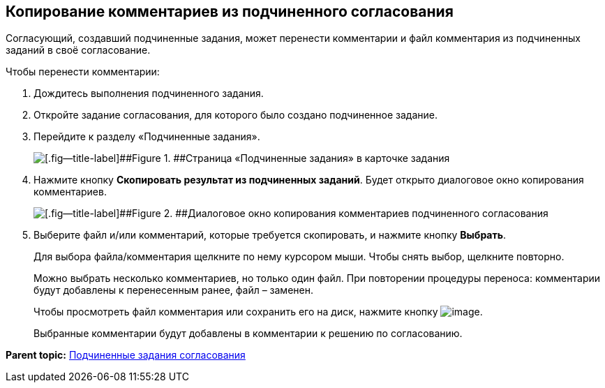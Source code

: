 
== Копирование комментариев из подчиненного согласования

Согласующий, создавший подчиненные задания, может перенести комментарии и файл комментария из подчиненных заданий в своё согласование.

Чтобы перенести комментарии:

. [.ph .cmd]#Дождитесь выполнения подчиненного задания.#
. [.ph .cmd]#Откройте задание согласования, для которого было создано подчиненное задание.#
. [.ph .cmd]#Перейдите к разделу «Подчиненные задания».#
+
image::copyResultsOfChildApprovTask.png[[.fig--title-label]##Figure 1. ##Страница «Подчиненные задания» в карточке задания]
. [.ph .cmd]#Нажмите кнопку [.ph .uicontrol]*Скопировать результат из подчиненных заданий*. Будет открыто диалоговое окно копирования комментариев.#
+
image::copyChildApprovalTasksResultDialog.png[[.fig--title-label]##Figure 2. ##Диалоговое окно копирования комментариев подчиненного согласования]
. [.ph .cmd]#Выберите файл и/или комментарий, которые требуется скопировать, и нажмите кнопку [.ph .uicontrol]*Выбрать*.#
+
Для выбора файла/комментария щелкните по нему курсором мыши. Чтобы снять выбор, щелкните повторно.
+
Можно выбрать несколько комментариев, но только один файл. При повторении процедуры переноса: комментарии будут добавлены к перенесенным ранее, файл – заменен.
+
Чтобы просмотреть файл комментария или сохранить его на диск, нажмите кнопку image:buttons/verticalDots.png[image].
+
Выбранные комментарии будут добавлены в комментарии к решению по согласованию.

*Parent topic:* xref:ccardSubtasks.adoc[Подчиненные задания согласования]

